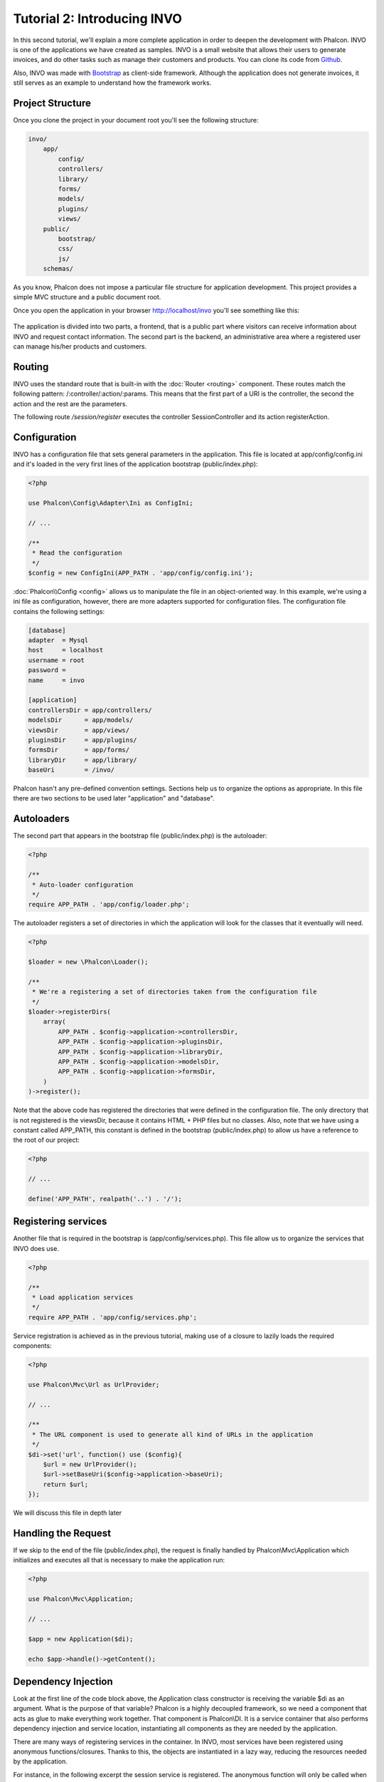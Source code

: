 Tutorial 2: Introducing INVO
============================
In this second tutorial, we'll explain a more complete application in order to deepen the development with Phalcon.
INVO is one of the applications we have created as samples. INVO is a small website that allows their users to
generate invoices, and do other tasks such as manage their customers and products. You can clone its code from Github_.

Also, INVO was made with `Bootstrap`_ as client-side framework. Although the application does not generate
invoices, it still serves as an example to understand how the framework works.

Project Structure
-----------------
Once you clone the project in your document root you'll see the following structure:

.. code-block:: bash

    invo/
        app/
            config/
            controllers/
            library/
            forms/
            models/
            plugins/
            views/
        public/
            bootstrap/
            css/
            js/
        schemas/

As you know, Phalcon does not impose a particular file structure for application development. This project
provides a simple MVC structure and a public document root.

Once you open the application in your browser http://localhost/invo you'll see something like this:

.. figure:: ../_static/img/invo-1.png
   :align: center

The application is divided into two parts, a frontend, that is a public part where visitors can receive information
about INVO and request contact information. The second part is the backend, an administrative area where a
registered user can manage his/her products and customers.

Routing
-------
INVO uses the standard route that is built-in with the :doc:`Router <routing>` component. These routes match the following
pattern: /:controller/:action/:params. This means that the first part of a URI is the controller, the second the
action and the rest are the parameters.

The following route `/session/register` executes the controller SessionController and its action registerAction.

Configuration
-------------
INVO has a configuration file that sets general parameters in the application. This file is located at
app/config/config.ini and it's loaded in the very first lines of the application bootstrap (public/index.php):

.. code-block:: php

    <?php

    use Phalcon\Config\Adapter\Ini as ConfigIni;

    // ...

    /**
     * Read the configuration
     */
    $config = new ConfigIni(APP_PATH . 'app/config/config.ini');

:doc:`Phalcon\\Config <config>` allows us to manipulate the file in an object-oriented way.
In this example, we're using a ini file as configuration, however, there are more adapters supported
for configuration files. The configuration file contains the following settings:

.. code-block:: ini

    [database]
    adapter  = Mysql
    host     = localhost
    username = root
    password =
    name     = invo

    [application]
    controllersDir = app/controllers/
    modelsDir      = app/models/
    viewsDir       = app/views/
    pluginsDir     = app/plugins/
    formsDir       = app/forms/
    libraryDir     = app/library/
    baseUri        = /invo/

Phalcon hasn't any pre-defined convention settings. Sections help us to organize the options as appropriate.
In this file there are two sections to be used later "application" and "database".

Autoloaders
-----------
The second part that appears in the bootstrap file (public/index.php) is the autoloader:

.. code-block:: php

    <?php

    /**
     * Auto-loader configuration
     */
    require APP_PATH . 'app/config/loader.php';

The autoloader registers a set of directories in which the application will look for
the classes that it eventually will need.

.. code-block:: php

    <?php

    $loader = new \Phalcon\Loader();

    /**
     * We're a registering a set of directories taken from the configuration file
     */
    $loader->registerDirs(
        array(
            APP_PATH . $config->application->controllersDir,
            APP_PATH . $config->application->pluginsDir,
            APP_PATH . $config->application->libraryDir,
            APP_PATH . $config->application->modelsDir,
            APP_PATH . $config->application->formsDir,
        )
    )->register();

Note that the above code has registered the directories that were defined in the configuration file. The only
directory that is not registered is the viewsDir, because it contains HTML + PHP files but no classes.
Also, note that we have using a constant called APP_PATH, this constant is defined in the bootstrap
(public/index.php) to allow us have a reference to the root of our project:

.. code-block:: php

    <?php

    // ...

    define('APP_PATH', realpath('..') . '/');

Registering services
--------------------
Another file that is required in the bootstrap is (app/config/services.php). This file allow
us to organize the services that INVO does use.

.. code-block:: php

    <?php

    /**
     * Load application services
     */
    require APP_PATH . 'app/config/services.php';

Service registration is achieved as in the previous tutorial, making use of a closure to lazily loads
the required components:

.. code-block:: php

    <?php

    use Phalcon\Mvc\Url as UrlProvider;

    // ...

    /**
     * The URL component is used to generate all kind of URLs in the application
     */
    $di->set('url', function() use ($config){
        $url = new UrlProvider();
        $url->setBaseUri($config->application->baseUri);
        return $url;
    });

We will discuss this file in depth later

Handling the Request
--------------------
If we skip to the end of the file (public/index.php), the request is finally handled by Phalcon\\Mvc\\Application
which initializes and executes all that is necessary to make the application run:

.. code-block:: php

    <?php

    use Phalcon\Mvc\Application;

    // ...

    $app = new Application($di);

    echo $app->handle()->getContent();

Dependency Injection
--------------------
Look at the first line of the code block above, the Application class constructor is receiving the variable
$di as an argument. What is the purpose of that variable? Phalcon is a highly decoupled framework,
so we need a component that acts as glue to make everything work together. That component is Phalcon\\DI.
It is a service container that also performs dependency injection and service location,
instantiating all components as they are needed by the application.

There are many ways of registering services in the container. In INVO, most services have been registered using
anonymous functions/closures. Thanks to this, the objects are instantiated in a lazy way, reducing the resources needed
by the application.

For instance, in the following excerpt the session service is registered. The anonymous function will only be
called when the application requires access to the session data:

.. code-block:: php

    <?php

    use Phalcon\Session\Adapter\Files as Session;

    // ...

    // Start the session the first time a component requests the session service
    $di->set('session', function() {
        $session = new Session();
        $session->start();
        return $session;
    });

Here, we have the freedom to change the adapter, perform additional initialization and much more. Note that the service
was registered using the name "session". This is a convention that will allow the framework to identify the active
service in the services container.

A request can use many services and registering each service individually can be a cumbersome task. For that reason,
the framework provides a variant of Phalcon\\DI called Phalcon\\DI\\FactoryDefault whose task is to register
all services providing a full-stack framework.

.. code-block:: php

    <?php

    use Phalcon\DI\FactoryDefault;

    // ...

    // The FactoryDefault Dependency Injector automatically registers the
    // right services providing a full-stack framework
    $di = new FactoryDefault();

It registers the majority of services with components provided by the framework as standard. If we need to override
the definition of some service we could just set it again as we did above with "session" or "url".
This is the reason for the existence of the variable $di.

In next chapter, we will see how to authentication and authorization is implemented in INVO.

.. _Github: https://github.com/phalcon/invo
.. _Bootstrap: http://getbootstrap.com/

